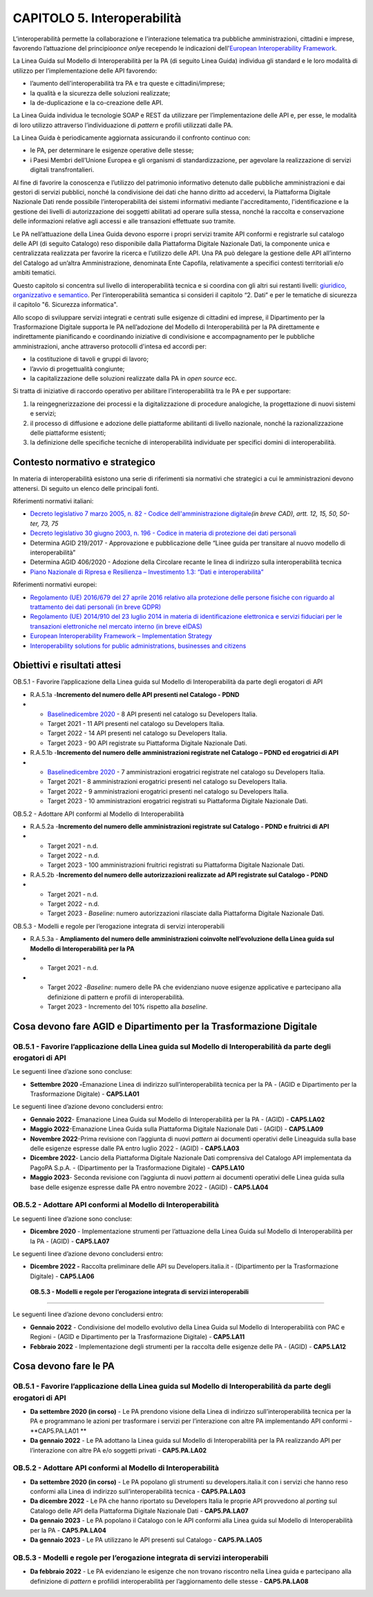 CAPITOLO 5. Interoperabilità
============================

L’interoperabilità permette la collaborazione e l'interazione telematica
tra pubbliche amministrazioni, cittadini e imprese, favorendo
l’attuazione del principio\ *once only*\ e recependo le indicazioni
dell'\ `European Interoperability
Framework <https://joinup.ec.europa.eu/collection/nifo-national-interoperability-framework-observatory/european-interoperability-framework-detail>`__.

La Linea Guida sul Modello di Interoperabilità per la PA (di seguito
Linea Guida) individua gli standard e le loro modalità di utilizzo per
l’implementazione delle API favorendo:

-  l’aumento dell'interoperabilità tra PA e tra queste e
   cittadini/imprese;

-  la qualità e la sicurezza delle soluzioni realizzate;

-  la de-duplicazione e la co-creazione delle API.

La Linea Guida individua le tecnologie SOAP e REST da utilizzare per
l’implementazione delle API e, per esse, le modalità di loro utilizzo
attraverso l’individuazione di *pattern* e profili utilizzati dalle PA.

La Linea Guida è periodicamente aggiornata assicurando il confronto
continuo con:

-  le PA, per determinare le esigenze operative delle stesse;

-  i Paesi Membri dell’Unione Europea e gli organismi di
   standardizzazione, per agevolare la realizzazione di servizi digitali
   transfrontalieri.

Al fine di favorire la conoscenza e l’utilizzo del patrimonio
informativo detenuto dalle pubbliche amministrazioni e dai gestori di
servizi pubblici, nonché la condivisione dei dati che hanno diritto ad
accedervi, la Piattaforma Digitale Nazionale Dati rende possibile
l’interoperabilità dei sistemi informativi mediante l'accreditamento,
l'identificazione e la gestione dei livelli di autorizzazione dei
soggetti abilitati ad operare sulla stessa, nonché la raccolta e
conservazione delle informazioni relative agli accessi e alle
transazioni effettuate suo tramite.

Le PA nell’attuazione della Linea Guida devono esporre i propri servizi
tramite API conformi e registrarle sul catalogo delle API (di seguito
Catalogo) reso disponibile dalla Piattaforma Digitale Nazionale Dati, la
componente unica e centralizzata realizzata per favorire la ricerca e
l’utilizzo delle API. Una PA può delegare la gestione delle API
all’interno del Catalogo ad un’altra Amministrazione, denominata Ente
Capofila, relativamente a specifici contesti territoriali e/o ambiti
tematici.

Questo capitolo si concentra sul livello di interoperabilità tecnica e
si coordina con gli altri sui restanti livelli: `giuridico,
organizzativo e
semantico <https://joinup.ec.europa.eu/collection/nifo-national-interoperability-framework-observatory/3-interoperability-layers>`__.
Per l’interoperabilità semantica si consideri il capitolo “2. Dati” e
per le tematiche di sicurezza il capitolo "6. Sicurezza informatica".

Allo scopo di sviluppare servizi integrati e centrati sulle esigenze di
cittadini ed imprese, il Dipartimento per la Trasformazione Digitale
supporta le PA nell’adozione del Modello di Interoperabilità per la PA
direttamente e indirettamente pianificando e coordinando iniziative di
condivisione e accompagnamento per le pubbliche amministrazioni, anche
attraverso protocolli d'intesa ed accordi per:

-  la costituzione di tavoli e gruppi di lavoro;

-  l’avvio di progettualità congiunte;

-  la capitalizzazione delle soluzioni realizzate dalla PA in *open
   source* ecc.

Si tratta di iniziative di raccordo operativo per abilitare
l’interoperabilità tra le PA e per supportare:

1. la reingegnerizzazione dei processi e la digitalizzazione di
   procedure analogiche, la progettazione di nuovi sistemi e servizi;

2. il processo di diffusione e adozione delle piattaforme abilitanti di
   livello nazionale, nonché la razionalizzazione delle piattaforme
   esistenti;

3. la definizione delle specifiche tecniche di interoperabilità
   individuate per specifici domini di interoperabilità.

.. _contesto-normativo-e-strategico-4:

Contesto normativo e strategico
-------------------------------

In materia di interoperabilità esistono una serie di riferimenti sia
normativi che strategici a cui le amministrazioni devono attenersi. Di
seguito un elenco delle principali fonti. 

Riferimenti normativi italiani:

-  `Decreto legislativo 7 marzo 2005, n. 82 - Codice
   dell'amministrazione
   digitale <http://www.normattiva.it/uri-res/N2Ls?urn:nir:stato:decreto.legislativo:2005-03-07;82!vig=>`__\ *(in
   breve CAD), artt. 12, 15, 50, 50-ter, 73, 75*

-  `Decreto legislativo 30 giugno 2003, n. 196 - Codice in materia di
   protezione dei dati
   personali <https://www.normattiva.it/uri-res/N2Ls?urn:nir:stato:decreto.legislativo:2003-06-30;196!vig=>`__

-  Determina AGID 219/2017 - Approvazione e pubblicazione delle “Linee
   guida per transitare al nuovo modello di interoperabilità”

-  Determina AGID 406/2020 - Adozione della Circolare recante le linea
   di indirizzo sulla interoperabilità tecnica

-  `Piano Nazionale di Ripresa e Resilienza – Investimento 1.3: “Dati e
   interoperabilità” <https://italiadomani.gov.it/it/investimenti/dati-e-interoperabilita.html>`__

Riferimenti normativi europei:

-  `Regolamento (UE) 2016/679 del 27 aprile 2016 relativo alla
   protezione delle persone fisiche con riguardo al trattamento dei dati
   personali (in breve
   GDPR) <https://eur-lex.europa.eu/legal-content/IT/TXT/?qid=1584088833794&uri=CELEX:32016R0679>`__

-  `Regolamento (UE) 2014/910 del 23 luglio 2014 in materia di
   identificazione elettronica e servizi fiduciari per le transazioni
   elettroniche nel mercato interno (in breve
   eIDAS) <https://eur-lex.europa.eu/legal-content/IT/TXT/?qid=1584088967049&uri=CELEX:32014R0910>`__

-  `European Interoperability Framework – Implementation
   Strategy <https://eur-lex.europa.eu/legal-content/IT/TXT/?qid=1584086617794&uri=CELEX:52017DC0134>`__

-  `Interoperability solutions for public administrations, businesses
   and citizens <https://ec.europa.eu/isa2/eif_en>`__

.. _obiettivi-e-risultati-attesi-4:

Obiettivi e risultati attesi
----------------------------

OB.5.1 - Favorire l’applicazione della Linea guida sul Modello di
Interoperabilità da parte degli erogatori di API

-  R.A.5.1a -**Incremento del numero delle API presenti nel Catalogo -
   PDND**

-  

   -  `Baseline <https://monitoraggiopianotriennale.italia.it/interoperabilita/>`__\ `dicembre
      2020 <https://monitoraggiopianotriennale.italia.it/interoperabilita/>`__
      - 8 API presenti nel catalogo su Developers Italia.

   -  Target 2021 - 11 API presenti nel catalogo su Developers Italia.

   -  Target 2022 - 14 API presenti nel catalogo su Developers Italia.

   -  Target 2023 - 90 API registrate su Piattaforma Digitale Nazionale
      Dati.

-  R.A.5.1b -**Incremento del numero delle amministrazioni registrate
   nel Catalogo – PDND ed erogatrici di API**

-  

   -  `Baseline <https://monitoraggiopianotriennale.italia.it/interoperabilita/>`__\ `dicembre
      2020 <https://monitoraggiopianotriennale.italia.it/interoperabilita/>`__
      - 7 amministrazioni erogatrici registrate nel catalogo su
      Developers Italia.

   -  Target 2021 - 8 amministrazioni erogatrici presenti nel catalogo
      su Developers Italia.

   -  Target 2022 - 9 amministrazioni erogatrici presenti nel catalogo
      su Developers Italia.

   -  Target 2023 - 10 amministrazioni erogatrici registrati su
      Piattaforma Digitale Nazionale Dati.

OB.5.2 - Adottare API conformi al Modello di Interoperabilità 

-  R.A.5.2a -**Incremento del numero delle amministrazioni registrate
   sul Catalogo - PDND e fruitrici di API**

-  

   -  Target 2021 - n.d.

   -  Target 2022 - n.d.

   -  Target 2023 - 100 amministrazioni fruitrici registrati su
      Piattaforma Digitale Nazionale Dati.

-  R.A.5.2b -**Incremento del numero delle autorizzazioni realizzate ad
   API registrate sul Catalogo - PDND**

-  

   -  Target 2021 - n.d.

   -  Target 2022 - n.d.

   -  Target 2023 - *Baseline*: numero autorizzazioni rilasciate dalla
      Piattaforma Digitale Nazionale Dati.

OB.5.3 - Modelli e regole per l’erogazione integrata di servizi
interoperabili

-  R.A.5.3a - **Ampliamento del numero delle amministrazioni coinvolte
   nell’evoluzione della Linea guida sul Modello di Interoperabilità per
   la PA**

-  

   -  Target 2021 - n.d.

-  

   -  Target 2022 -*Baseline*: numero delle PA che evidenziano nuove
      esigenze applicative e partecipano alla definizione di pattern e
      profili di interoperabilità.

   -  Target 2023 - Incremento del 10% rispetto alla *baseline*.

.. _cosa-devono-fare-agid-e-dipartimento-per-la-trasformazione-digitale-1:

Cosa devono fare AGID e Dipartimento per la Trasformazione Digitale
-------------------------------------------------------------------

OB.5.1 - Favorire l’applicazione della Linea guida sul Modello di Interoperabilità da parte degli erogatori di API 
~~~~~~~~~~~~~~~~~~~~~~~~~~~~~~~~~~~~~~~~~~~~~~~~~~~~~~~~~~~~~~~~~~~~~~~~~~~~~~~~~~~~~~~~~~~~~~~~~~~~~~~~~~~~~~~~~~~

Le seguenti linee d’azione sono concluse:

-  **Settembre 2020 -**\ Emanazione Linea di indirizzo
   sull’interoperabilità tecnica per la PA - (AGID e Dipartimento per la
   Trasformazione Digitale) - **CAP5.LA01** 

Le seguenti linee d’azione devono concludersi entro:

-  **Gennaio 2022**- Emanazione Linea Guida sul Modello di
   Interoperabilità per la PA - (AGID) - **CAP5.LA02**

-  **Maggio 2022**-Emanazione Linea Guida sulla Piattaforma Digitale
   Nazionale Dati - (AGID) - **CAP5.LA09**

-  **Novembre 2022**-Prima revisione con l’aggiunta di nuovi *pattern*
   ai documenti operativi delle Lineaguida sulla base delle esigenze
   espresse dalle PA entro luglio 2022 - (AGID) - **CAP5.LA03**

-  **Dicembre 2022**- Lancio della Piattaforma Digitale Nazionale Dati
   comprensiva del Catalogo API implementata da PagoPA S.p.A. -
   (Dipartimento per la Trasformazione Digitale) - **CAP5.LA10**

-  **Maggio 2023**- Seconda revisione con l’aggiunta di nuovi *pattern*
   ai documenti operativi delle Linea guida sulla base delle esigenze
   espresse dalle PA entro novembre 2022 - (AGID) - **CAP5.LA04**

OB.5.2 - Adottare API conformi al Modello di Interoperabilità 
~~~~~~~~~~~~~~~~~~~~~~~~~~~~~~~~~~~~~~~~~~~~~~~~~~~~~~~~~~~~~~

Le seguenti linee d’azione sono concluse:

-  **Dicembre 2020** - Implementazione strumenti per l’attuazione della
   Linea Guida sul Modello di Interoperabilità per la PA - (AGID) -
   **CAP5.LA07**

Le seguenti linee d’azione devono concludersi entro:

-  **Dicembre 2022 -** Raccolta preliminare delle API su
   Developers.italia.it - (Dipartimento per la Trasformazione Digitale)
   - **CAP5.LA06**

 **OB.5.3 - Modelli e regole per l’erogazione integrata di servizi interoperabili**
~~~~~~~~~~~~~~~~~~~~~~~~~~~~~~~~~~~~~~~~~~~~~~~~~~~~~~~~~~~~~~~~~~~~~~~~~~~~~~~~~~~

Le seguenti linee d’azione devono concludersi entro:

-  **Gennaio 2022** - Condivisione del modello evolutivo della Linea
   Guida sul Modello di Interoperabilità con PAC e Regioni - (AGID e
   Dipartimento per la Trasformazione Digitale) - **CAP5.LA11**

-  **Febbraio 2022** - Implementazione degli strumenti per la raccolta
   delle esigenze delle PA - (AGID) - **CAP5.LA12**

.. _cosa-devono-fare-le-pa-4:

Cosa devono fare le PA
----------------------

.. _ob.5.1---favorire-lapplicazione-della-linea-guida-sul-modello-di-interoperabilità-da-parte-degli-erogatori-di-api-1:

OB.5.1 - Favorire l’applicazione della Linea guida sul Modello di Interoperabilità da parte degli erogatori di API 
~~~~~~~~~~~~~~~~~~~~~~~~~~~~~~~~~~~~~~~~~~~~~~~~~~~~~~~~~~~~~~~~~~~~~~~~~~~~~~~~~~~~~~~~~~~~~~~~~~~~~~~~~~~~~~~~~~~

-  **Da settembre 2020 (in corso)** - Le PA prendono visione della Linea
   di indirizzo sull’interoperabilità tecnica per la PA e programmano le
   azioni per trasformare i servizi per l’interazione con altre PA
   implementando API conformi - **CAP5.PA.LA01 **

-  **Da gennaio 2022** - Le PA adottano la Linea guida sul Modello di
   Interoperabilità per la PA realizzando API per l’interazione con
   altre PA e/o soggetti privati - **CAP5.PA.LA02**

.. _ob.5.2---adottare-api-conformi-al-modello-di-interoperabilità-1:

OB.5.2 - Adottare API conformi al Modello di Interoperabilità
~~~~~~~~~~~~~~~~~~~~~~~~~~~~~~~~~~~~~~~~~~~~~~~~~~~~~~~~~~~~~

-  **Da settembre 2020 (in corso)** - Le PA popolano gli strumenti su
   developers.italia.it con i servizi che hanno reso conformi alla Linea
   di indirizzo sull’interoperabilità tecnica - **CAP5.PA.LA03**

-  **Da dicembre 2022** - Le PA che hanno riportato su Developers Italia
   le proprie API provvedono al *porting* sul Catalogo delle API della
   Piattaforma Digitale Nazionale Dati - **CAP5.PA.LA07**

-  **Da gennaio 2023** - Le PA popolano il Catalogo con le API conformi
   alla Linea guida sul Modello di Interoperabilità per la PA -
   **CAP5.PA.LA04**

-  **Da gennaio 2023** - Le PA utilizzano le API presenti sul Catalogo -
   **CAP5.PA.LA05**

.. _ob.5.3---modelli-e-regole-per-lerogazione-integrata-di-servizi-interoperabili-1:

OB.5.3 - Modelli e regole per l’erogazione integrata di servizi interoperabili
~~~~~~~~~~~~~~~~~~~~~~~~~~~~~~~~~~~~~~~~~~~~~~~~~~~~~~~~~~~~~~~~~~~~~~~~~~~~~~

-  **Da febbraio 2022** - Le PA evidenziano le esigenze che non trovano
   riscontro nella Linea guida e partecipano alla definizione di
   *pattern* e profilidi interoperabilità per l’aggiornamento delle
   stesse - **CAP5.PA.LA08**
